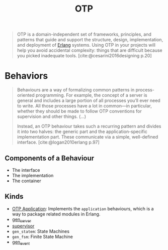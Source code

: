 :PROPERTIES:
:ID:       6ed3a191-0128-453e-b0b6-37c48593a6f0
:ROAM_ALIAS: "Open Telecom Platform"
:END:
#+title: OTP
#+filetags: [[roam:Erlang]]

#+BEGIN_QUOTE
OTP is a domain-independent set of frameworks, principles, and patterns that
guide and support the structure, design, implementation, and deployment of
[[id:de7d0e94-618f-4982-b3e5-8806d88cad5d][Erlang]] systems. Using OTP in your projects will help you avoid accidental
complexity: things that are difficult because you picked inadequate
tools. [cite:@cesarini2016designing p.20]
#+END_QUOTE

* Behaviors

#+begin_quote
Behaviours are a way of formalizing common patterns in process-oriented
programming. For example, the concept of a server is general and includes a
large portion of all processes you’ll ever need to write. All those processes
have a lot in common—in particular, whether they should be made to follow OTP
conventions for supervision and other things. (...)

Instead, an OTP behaviour takes such a recurring pattern and divides it into two
halves: the generic part and the application-specific implementation part. These
communicate via a simple, well-defined interface. [cite:@logan2010erlang p.97]
#+end_quote

** Components of a Behaviour
+ The interface
+ The implementation
+ The container

** Kinds

+ [[id:04a44951-985d-4b5b-bd52-f1893ea29ae7][OTP Application]]: Implements the ~application~ behaviours, which is a way to
  package related modules in Erlang.
+ [[id:1cd8fd81-a7c4-44ea-8b7a-d803e9b491af][gen_server]]
+ [[id:2daf1307-afb4-49e4-98cb-66ac7eb27cf0][supervisor]]
+ ~gen_statem~: State Machines
+ ~gen_fsm~: Finite State Machine
+ [[id:0372baa6-420e-483a-9621-7f80f1ad6974][gen_event]]
